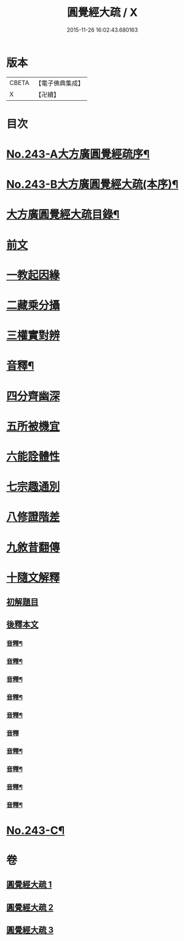 #+TITLE: 圓覺經大疏 / X
#+DATE: 2015-11-26 16:02:43.680163
* 版本
 |     CBETA|【電子佛典集成】|
 |         X|【卍續】    |

* 目次
* [[file:KR6i0555_001.txt::001-0323a1][No.243-A大方廣圓覺經疏序¶]]
* [[file:KR6i0555_001.txt::0323c9][No.243-B大方廣圓覺經大疏(本序)¶]]
* [[file:KR6i0555_001.txt::0324b13][大方廣圓覺經大疏目錄¶]]
* [[file:KR6i0555_001.txt::0325a5][前文]]
* [[file:KR6i0555_001.txt::0325a15][一教起因緣]]
* [[file:KR6i0555_001.txt::0325c21][二藏乘分攝]]
* [[file:KR6i0555_001.txt::0327b2][三權實對辨]]
* [[file:KR6i0555_001.txt::0331c5][音釋¶]]
* [[file:KR6i0555_001.txt::0331c8][四分齊幽深]]
* [[file:KR6i0555_001.txt::0332b24][五所被機宜]]
* [[file:KR6i0555_001.txt::0333a3][六能詮體性]]
* [[file:KR6i0555_001.txt::0333c8][七宗趣通別]]
* [[file:KR6i0555_001.txt::0334b20][八修證階差]]
* [[file:KR6i0555_001.txt::0335a2][九敘昔翻傳]]
* [[file:KR6i0555_001.txt::0335a18][十隨文解釋]]
** [[file:KR6i0555_001.txt::0335a21][初解題目]]
** [[file:KR6i0555_001.txt::0337a6][後釋本文]]
*** [[file:KR6i0555_001.txt::0339b21][音釋¶]]
*** [[file:KR6i0555_001.txt::0347b20][音釋¶]]
*** [[file:KR6i0555_001.txt::0356a11][音釋¶]]
*** [[file:KR6i0555_002.txt::0364a11][音釋¶]]
*** [[file:KR6i0555_002.txt::0370c17][音釋¶]]
*** [[file:KR6i0555_002.txt::0379c23][音釋]]
*** [[file:KR6i0555_002.txt::0389b19][音釋¶]]
*** [[file:KR6i0555_003.txt::0398b4][音釋¶]]
*** [[file:KR6i0555_003.txt::0410c16][音釋¶]]
*** [[file:KR6i0555_003.txt::0418b8][音釋¶]]
* [[file:KR6i0555_003.txt::0418b9][No.243-C¶]]
* 卷
** [[file:KR6i0555_001.txt][圓覺經大疏 1]]
** [[file:KR6i0555_002.txt][圓覺經大疏 2]]
** [[file:KR6i0555_003.txt][圓覺經大疏 3]]
